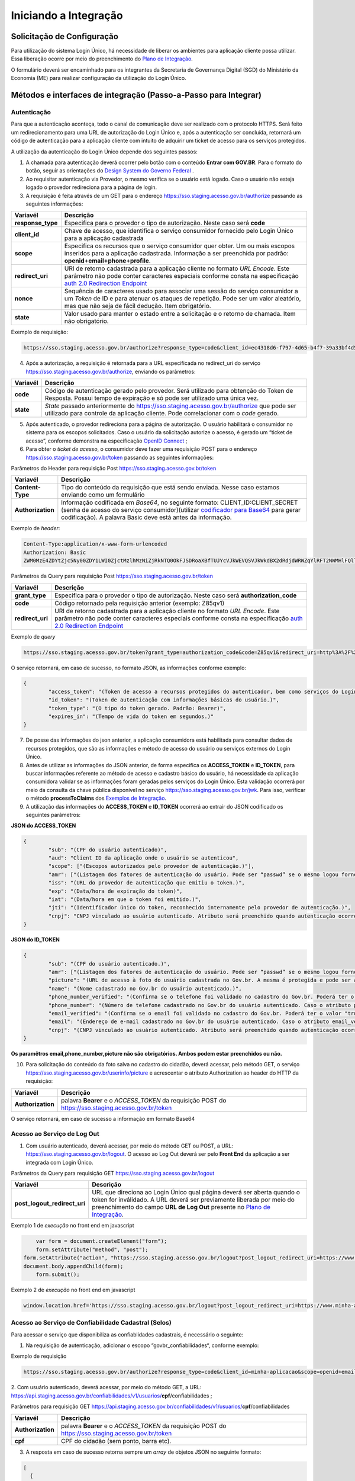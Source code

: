 ﻿Iniciando a Integração
=====================

Solicitação de Configuração
+++++++++++++++++++++++++++

Para utilização do sistema Login Único, há necessidade de liberar os ambientes para aplicação cliente possa utilizar. Essa liberação ocorre por meio do preenchimento do `Plano de Integração`_.

O formulário deverá ser encaminhado para os integrantes da Secretaria de Governança Digital (SGD) do Ministério da Economia (ME) para realizar configuração da utilização do Login Único.

Métodos e interfaces de integração (Passo-a-Passo para Integrar)
+++++++++++++++++++++++++++++++++++++++++++++++++++++++++++++++

Autenticação
------------

Para que a autenticação aconteça, todo o canal de comunicação deve ser realizado com o protocolo HTTPS. Será feito um redirecionamento para uma URL de autorização do Login Único e, após a autenticação ser concluída, retornará um código de autenticação para a aplicação cliente com intuito de adquirir um ticket de acesso para os serviços protegidos.

A utilização da autenticação do Login Único depende dos seguintes passos:

1. A chamada para autenticação deverá ocorrer pelo botão com o conteúdo **Entrar com GOV.BR**. Para o formato do botão, seguir as orientações do `Design System do Governo Federal`_ |site externo|. 

2. Ao requisitar autenticação via Provedor, o mesmo verifica se o usuário está logado. Caso o usuário não esteja logado o provedor redireciona para a página de login. 

3. A requisição é feita através de um GET para o endereço https://sso.staging.acesso.gov.br/authorize passando as seguintes informações:

=================  ======================================================================
**Variavél**  	   **Descrição**
-----------------  ----------------------------------------------------------------------
**response_type**  Especifica para o provedor o tipo de autorização. Neste caso será **code**
**client_id**      Chave de acesso, que identifica o serviço consumidor fornecido pelo Login Único para a aplicação cadastrada
**scope**          Especifica os recursos que o serviço consumidor quer obter. Um ou mais escopos inseridos para a aplicação cadastrada. Informação a ser preenchida por padrão: **openid+email+phone+profile**. 
**redirect_uri**   URI de retorno cadastrada para a aplicação cliente no formato *URL Encode*. Este parâmetro não pode conter caracteres especiais conforme consta na especificação `auth 2.0 Redirection Endpoint`_
**nonce**          Sequência de caracteres usado para associar uma sessão do serviço consumidor a um *Token* de ID e para atenuar os ataques de repetição. Pode ser um valor aleatório, mas que não seja de fácil dedução. Item obrigatório.
**state**          Valor usado para manter o estado entre a solicitação e o retorno de chamada. Item não obrigatório. 
=================  ======================================================================

Exemplo de requisição:

.. code-block:: console

	https://sso.staging.acesso.gov.br/authorize?response_type=code&client_id=ec4318d6-f797-4d65-b4f7-39a33bf4d544&scope=openid+email+phone+profile&redirect_uri=http%3A%2F%2Fappcliente.com.br%2Fphpcliente%2Floginecidadao.Php&nonce=3ed8657fd74c&state=358578ce6728b

4. Após a autorização, a requisição é retornada para a URL especificada no redirect_uri do serviço https://sso.staging.acesso.gov.br/authorize, enviando os parâmetros:

=================  ======================================================================
**Variavél**  	   **Descrição**
-----------------  ----------------------------------------------------------------------
**code**           Código de autenticação gerado pelo provedor. Será utilizado para obtenção do Token de Resposta. Possui tempo de expiração e só pode ser utilizado uma única vez. 
**state**          *State* passado anteriormente do https://sso.staging.acesso.gov.br/authorize que pode ser utilizado para controle da aplicação cliente. Pode correlacionar com o *code* gerado.  
=================  ======================================================================

5. Após autenticado, o provedor redireciona para a página de autorização. O usuário habilitará o consumidor no sistema para os escopos solicitados. Caso o usuário da solicitação autorize o acesso, é gerado um “ticket de acesso”, conforme demonstra na especificação `OpenID Connect`_ ;

6. Para obter o *ticket de acesso*, o consumidor deve fazer uma requisição POST para o endereço https://sso.staging.acesso.gov.br/token passando as seguintes informações:

Parâmetros do Header para requisição Post https://sso.staging.acesso.gov.br/token

=================  ======================================================================
**Variavél**  	   **Descrição**
-----------------  ----------------------------------------------------------------------
**Content-Type**   Tipo do conteúdo da requisição que está sendo enviada. Nesse caso estamos enviando como um formulário
**Authorization**  Informação codificada em *Base64*, no seguinte formato: CLIENT_ID:CLIENT_SECRET (senha de acesso do serviço consumidor)(utilizar `codificador para Base64`_ |site externo|  para gerar codificação). A palavra Basic deve está antes da informação. 
=================  ======================================================================
	
Exemplo de *header*:

.. code-block:: console

	Content-Type:application/x-www-form-urlencoded
	Authorization: Basic											
	ZWM0MzE4ZDYtZjc5Ny00ZDY1LWI0ZjctMzlhMzNiZjRkNTQ0OkFJSDRoaXBfTUJYcVJkWEVQSVJkWkdBX2dRdjdWRWZqYlRFT2NWMHlFQll4aE1iYUJzS0xwSzRzdUVkSU5FcS1kNzlyYWpaZ3I0SGJuVUM2WlRXV1lJOA==

Parâmetros da Query para requisição Post https://sso.staging.acesso.gov.br/token
	
=================  ======================================================================
**Variavél**  	   **Descrição**
-----------------  ----------------------------------------------------------------------
**grant_type**     Especifica para o provedor o tipo de autorização. Neste caso será **authorization_code**
**code**           Código retornado pela requisição anterior (exemplo: Z85qv1)
**redirect_uri**   URI de retorno cadastrada para a aplicação cliente no formato *URL Encode*. Este parâmetro não pode conter caracteres especiais conforme consta na especificação `auth 2.0 Redirection Endpoint`_
=================  ======================================================================

Exemplo de *query*

.. code-block:: console

	https://sso.staging.acesso.gov.br/token?grant_type=authorization_code&code=Z85qv1&redirect_uri=http%3A%2F%2Fappcliente.com.br%2Fphpcliente%2Floginecidadao.Php	

O serviço retornará, em caso de sucesso, no formato JSON, as informações conforme exemplo:

.. code-block:: JSON

	{ 
		"access_token": "(Token de acesso a recursos protegidos do autenticador, bem como serviços do Login Único.)", 
		"id_token": "(Token de autenticação com informações básicas do usuário.)", 
		"token_type": "(O tipo do token gerado. Padrão: Bearer)", 
		"expires_in": "(Tempo de vida do token em segundos.)" 
	} 

7. De posse das informações do json anterior, a aplicação consumidora está habilitada para consultar dados de recursos protegidos, que são as informações e método de acesso do usuário ou serviços externos do Login Único. 

8. Antes de utilizar as informações do JSON anterior, de forma especifica os **ACCESS_TOKEN** e **ID_TOKEN**, para buscar informações referente ao método de acesso e cadastro básico do usuário, há necessidade da aplicação consumidora validar se as informações foram geradas pelos serviços do Login Único. Esta validação ocorrerá por meio da consulta da chave pública disponível no serviço https://sso.staging.acesso.gov.br/jwk. Para isso, verificar o método **processToClaims** dos `Exemplos de Integração`_.    

9. A utilização das informações do **ACCESS_TOKEN** e **ID_TOKEN** ocorrerá ao extrair do JSON codificado os seguintes parâmetros: 

**JSON do ACCESS_TOKEN**

.. code-block:: JSON

	{
		"sub": "(CPF do usuário autenticado)",
		"aud": "Client ID da aplicação onde o usuário se autenticou",
		"scope": ["(Escopos autorizados pelo provedor de autenticação.)"],
		"amr": ["(Listagem dos fatores de autenticação do usuário. Pode ser “passwd” se o mesmo logou fornecendo a senha, ou “x509” se o mesmo utilizou certificado digital ou certificado em nuvem.)"],
		"iss": "(URL do provedor de autenticação que emitiu o token.)",
		"exp": "(Data/hora de expiração do token)",
		"iat": "(Data/hora em que o token foi emitido.)",
		"jti": "(Identificador único do token, reconhecido internamente pelo provedor de autenticação.)",
		"cnpj": "CNPJ vinculado ao usuário autenticado. Atributo será preenchido quando autenticação ocorrer por certificado digital de pessoal jurídica."
	}

**JSON do ID_TOKEN**

.. code-block:: JSON

	{
		"sub": "(CPF do usuário autenticado.)",
		"amr": ["(Listagem dos fatores de autenticação do usuário. Pode ser “passwd” se o mesmo logou fornecendo a senha, ou “x509” se o mesmo utilizou certificado digital ou certificado em nuvem.)"],
		"picture": "(URL de acesso à foto do usuário cadastrada no Gov.br. A mesma é protegida e pode ser acessada passando o access token recebido.)",
		"name": "(Nome cadastrado no Gov.br do usuário autenticado.)",
		"phone_number_verified": "(Confirma se o telefone foi validado no cadastro do Gov.br. Poderá ter o valor "true" ou "false")",
		"phone_number": "(Número de telefone cadastrado no Gov.br do usuário autenticado. Caso o atributo phone_number_verified do ID_TOKEN tiver o valor false, o atributo phone_number não virá no ID_TOKEN)",
		"email_verified": "(Confirma se o email foi validado no cadastro do Gov.br. Poderá ter o valor "true" ou "false")",
		"email": "(Endereço de e-mail cadastrado no Gov.br do usuário autenticado. Caso o atributo email_verified do ID_TOKEN tiver o valor false, o atributo email não virá no ID_TOKEN)",
		"cnpj": "(CNPJ vinculado ao usuário autenticado. Atributo será preenchido quando autenticação ocorrer por certificado digital de pessoal jurídica.)"
	}

**Os paramêtros email,phone_number,picture não são obrigatórios. Ambos podem estar preenchidos ou não.**	
	
	
10. Para solicitação do conteúdo da foto salva no cadastro do cidadão, deverá acessar, pelo método GET, o serviço https://sso.staging.acesso.gov.br/userinfo/picture e acrescentar o atributo Authorization ao header do HTTP da requisição:
	
=================  ======================================================================
**Variavél**  	   **Descrição**
-----------------  ----------------------------------------------------------------------
**Authorization**  palavra **Bearer** e o *ACCESS_TOKEN* da requisição POST do https://sso.staging.acesso.gov.br/token
=================  ======================================================================

O serviço retornará, em caso de sucesso a informação em formato Base64

Acesso ao Serviço de Log Out
----------------------------

1. Com usuário autenticado, deverá acessar, por meio do método GET ou POST, a URL: https://sso.staging.acesso.gov.br/logout. O acesso ao Log Out deverá ser pelo **Front End** da aplicação a ser integrada com Login Único.

.. Parâmetros do Header para requisição GET https://sso.staging.acesso.gov.br/logout

.. =================  ======================================================================
.. **Variavél**  	   **Descrição**
.. -----------------  ----------------------------------------------------------------------
.. **Authorization**  palavra **Bearer** e o *ACCESS_TOKEN* da requisição POST do https://sso.staging.acesso.gov.br/token
.. =================  ======================================================================

Parâmetros da Query para requisição GET https://sso.staging.acesso.gov.br/logout
	
============================  ======================================================================
**Variavél**  	              **Descrição**
----------------------------  ----------------------------------------------------------------------
**post_logout_redirect_uri**  URL que direciona ao Login Único qual página deverá ser aberta quando o token for inválidado. A URL deverá ser previamente liberada por meio do preenchimento do campo **URL de Log Out** presente no `Plano de Integração`_.  
============================  ======================================================================

Exemplo 1 de *execução* no front end em javascript

.. code-block:: javascript

	var form = document.createElement("form");      
	form.setAttribute("method", "post");
    form.setAttribute("action", "https://sso.staging.acesso.gov.br/logout?post_logout_redirect_uri=https://www.minha-aplicacao.gov.br/retorno.html");
    document.body.appendChild(form);  
	form.submit();

Exemplo 2 de *execução* no front end em javascript

.. code-block:: javascript

	window.location.href='https://sso.staging.acesso.gov.br/logout?post_logout_redirect_uri=https://www.minha-aplicacao.gov.br/retorno.html';	
	

Acesso ao Serviço de Confiabilidade Cadastral (Selos)
-----------------------------------------------------

Para acessar o serviço que disponibiliza as confiablidades cadastrais, é necessário o seguinte:

1. Na requisição de autenticação, adicionar o escopo “govbr_confiabilidades“, conforme exemplo:

Exemplo de requisição

.. code-block:: console

	https://sso.staging.acesso.gov.br/authorize?response_type=code&client_id=minha-aplicacao&scope=openid+email+phone+profile+govbr_confiabilidades&redirect_uri=http%3A%2F%2Fappcliente.com.br%2Fphpcliente%2Floginecidadao.Php&nonce=3ed8657fd74c&state=358578ce6728b

2. Com usuário autenticado, deverá acessar, por meio do método GET, a URL: https://api.staging.acesso.gov.br/confiabilidades/v1/usuarios/**cpf**/confiabilidades
;

Parâmetros para requisição GET https://api.staging.acesso.gov.br/confiabilidades/v1/usuarios/**cpf**/confiabilidades 

=================  ======================================================================
**Variavél**  	   **Descrição**
-----------------  ----------------------------------------------------------------------
**Authorization**  palavra **Bearer** e o *ACCESS_TOKEN* da requisição POST do https://sso.staging.acesso.gov.br/token
**cpf**            CPF do cidadão (sem ponto, barra etc).
=================  ======================================================================

3. A resposta em caso de sucesso retorna sempre um *array* de objetos JSON no seguinte formato:

.. code-block:: JSON

	[
	  {
		"confiabilidade": {
		  "id": "(Identificação para reconhecer o selo)",
		  "categoria": "(Identifica qual nível pertence o selo adquirido pelo cidadão)", 
		  "titulo": "(Identificação do selo em tela para o cidadão)",
		  "descricao": "(Descrição padrão do significado do selo)",
		  "situacaoAtivo": "(Demonstra, como true ou false, o selo está disponível para aquisição na conta do cidadão)", 
		  "urlImagem": "(Caminho de URL para mostrar a imagem do selo representado caso a aplicação deseja mostrar em seus sistemas)"
		},
		"dataCriacao": "(Mostra a data e hora da criação do selo na conta do usuário. A mascará será YYYY-MM-DD HH:MM:SS)"
	  }
	]

Resultado Esperado do Acesso ao Serviço de Confiabilidade Cadastral (Selos)
---------------------------------------------------------------------------

Os selos existentes no Login Único são:

.. code-block:: JSON

	[
		{
		"confiabilidade": {
		"id": "cadastro_basico",
		"categoria": "basica",
		"titulo": "Cadastro com validação de dados na Receita Federal",
		"descricao": "Validação do cadastro via base de Cadastro de Pessoas Físicas.",
		"situacaoAtivo": true,
		"urlImagem": "https://api.validacao.acesso.gov.br/confiabilidades/v1/confiabilidades/cadastro_basico/imagem"  
		},
		"dataCriacao": "2020-04-13T14:28:40.936-0300"
		},
		
		{
		"confiabilidade": {
		"id": "kba_previdencia",
		"categoria": "basica_previdencia",
		"titulo": "Cadastro com validação de dados no INSS",
		"descricao": "Validação através de formulário On-Line da Previdência",
		"situacaoAtivo": true,
		"urlImagem": "https://api.validacao.acesso.gov.br/confiabilidades/v1/confiabilidades/kba_previdencia/imagem"   
		},
		"dataCriacao": "2020-04-13T14:28:40.936-0300"
		},
		
		{
		"confiabilidade": {
		"id": "balcao",
		"categoria": "verificada",
		"titulo": "Cadastro Presencial",
		"descricao": "Validação e autenticação do cadastro via balcão",
		"situacaoAtivo": false,
		"urlImagem": "https://api.validacao.acesso.gov.br/confiabilidades/v1/confiabilidades/balcao/imagem"
		},
		"dataCriacao": "2020-04-13T14:28:40.936-0300"
		},
		
		{
		"confiabilidade": {
		"id": "balcao_correios",
		"categoria": "verificada",
		"titulo": "Cadastro via Balcão dos Correios",
		"descricao": "Validação por meio da apresentação de documento de identificação em Agências dos Correios",
		"situacaoAtivo": true,
		"urlImagem": "https://api.validacao.acesso.gov.br/confiabilidades/v1/confiabilidades/balcao_correios/imagem" 
		},
		"dataCriacao": "2020-04-13T14:28:40.936-0300"
		},

		{
		"confiabilidade": {
		"id": "balcao_nai_previdencia",
		"categoria": "verificada",
		"titulo": "Cadastro via Internet Banking",
		"descricao": "Validação através de Internet Banking ou Caixa eletrônico",
		"situacaoAtivo": true,
		"urlImagem": "https://api.validacao.acesso.gov.br/confiabilidades/v1/confiabilidades/balcao_nai_previdencia/imagem"     
		},
		"dataCriacao": "2020-04-13T14:28:40.936-0300"
		},
		
		{
		"confiabilidade": {
		"id": "balcao_sat_previdencia",
		"categoria": "verificada",
		"titulo": "Cadastro via Balcão do INSS",
		"descricao": "Validação por meio da apresentação de documento de identificação em Agências do INSS",
		"situacaoAtivo": true,
		"urlImagem": "https://api.validacao.acesso.gov.br/confiabilidades/v1/confiabilidades/balcao_sat_previdencia/imagem" 
		},
		"dataCriacao": "2020-04-13T14:28:40.936-0300"
		},

		{
		"confiabilidade": {
		"id": "bb_internet_banking",
		"categoria": "verificada",
		"titulo": "Cadastro via Internet Banking do Banco do Brasil",
		"descricao": "Validação através Autenticação no Internet Banking do Banco do Brasil",
		"situacaoAtivo": true,
		"urlImagem": "https://api.validacao.acesso.gov.br/confiabilidades/v1/confiabilidades/bb_internet_banking/imagem" 
		},
		"dataCriacao": "2020-04-13T14:28:40.936-0300"
		},

		{
		"confiabilidade": {
		"id": "biometria",
		"categoria": "verificada",
		"titulo": "Validação biométrica",
		"descricao": "Validação e autenticação do cadastro da biometria do cidadão",
		"situacaoAtivo": false,
		"urlImagem": "https://api.validacao.acesso.gov.br/confiabilidades/v1/confiabilidades/biometria/imagem" 
		},
		"dataCriacao": "2020-04-13T14:28:40.936-0300"
		},	
		
		{
		"confiabilidade": {
		"id": "biovalid_facial",
		"categoria": "verificada",
		"titulo": "Cadastro validado por Biometria Facial",
		"descricao": "Validação através da Biometria Facial usando o Biovalid",
		"situacaoAtivo": true,
		"urlImagem": "https://api.validacao.acesso.gov.br/confiabilidades/v1/confiabilidades/biovalid_facial/imagem"  
		},
		"dataCriacao": "2020-04-13T14:28:40.936-0300"
		},
		
		{
		"confiabilidade": {
		"id": "dni",
		"categoria": "verificada",
		"titulo": "Documento Nacional de Identificação",
		"descricao": "Validação e autenticação do cadastro via balcão DNI",
		"situacaoAtivo": false,
		"urlImagem": "https://api.validacao.acesso.gov.br/confiabilidades/v1/confiabilidades/dni/imagem"  
		},
		"dataCriacao": "2020-04-13T14:28:40.936-0300"
		},
		
		{
		"confiabilidade": {
		"id": "servidor_publico",
		"categoria": "verificada",
		"titulo": "Cadastro validado em base de dados de servidores públicos da União",
		"descricao": "Validação e autenticação do cadastro via base de dados de Servidores Públicos da União.",
		"situacaoAtivo": true,
		"urlImagem": "https://api.validacao.acesso.gov.br/confiabilidades/v1/confiabilidades/servidor_publico/imagem"   
		},
		"dataCriacao": "2020-04-13T14:28:40.936-0300"
		},
		
		{
		"confiabilidade": {
		"id": "certificado_digital",
		"categoria": "comprovada",
		"titulo": "Cadastro validado por certificado digital",
		"descricao": "Validação e autenticação do cadastro via Certificado Digital compatível com as especificações da Infraestrutura de Chaves Públicas Brasileira (ICP-BRASIL).",
		"situacaoAtivo": true,
		"urlImagem": "https://api.validacao.acesso.gov.br/confiabilidades/v1/confiabilidades/certificado_digital/imagem"  
		},
		"dataCriacao": "2020-04-13T14:28:40.936-0300"
		}
				
	]	

Acesso ao Serviço de Catálogo de Confiabilidade Cadastral (Selos)
-----------------------------------------------------------------

O catálogo de confiabilidade cadastral faz parte da area de privacidade da gestão de conta do gov.br. Esse está disponível para ser chamado pelos sistemas integrados para permitir ao usuário adquirir determinada determinada confiabilidade e continuar acesso ao sistema integrado.	

Para acesso ao catálogo, basta seguir os passos:

1. Com usuário autenticado, deverá acessar, por meio do método GET, a URL: https://catalogo.staging.acesso.gov.br/#/login passando seguintes informações:

Parâmetros para requisição GET https://catalogo.staging.acesso.gov.br/#/login

============================  ======================================================================
**Variavél**  	              **Descrição**
----------------------------  ----------------------------------------------------------------------
**Authorization**             palavra **Bearer** e o *ACCESS_TOKEN* da requisição POST do https://sso.staging.acesso.gov.br/token
**client_id**                 Chave de acesso, que identifica o serviço consumidor fornecido pelo Login Único para a aplicação cadastrada
**confiabilidades**           Os selos que aplicação integrada deseja para acessar serviço podendo ser 1 ou vários separado por vírgula. Os selos permitidos estão presentes no atributo **id** do retorno do serviço `Resultado Esperado do Acesso ao Serviço de Confiabilidade Cadastral (Selos)`_. 
============================  ======================================================================

2. A resposta em caso de sucesso permite o cidadão adquirir os selos de confiabilidade e retornar ao serviço que solicitou o catálogo. O retorno do Login Único ao serviço utilizará a URL de Página inicial de serviço cadastrada no client_id.   	
	
Acesso ao Serviço de Cadastro de Pessoas Jurídicas
--------------------------------------------------

O Login Único disponibiliza dois serviços para acesso a informações de Pessoa Jurídica. O primeiro apresenta todos os CNPJs cadastrados para um determinado usuário. O segundo, utiliza desse CNPJ para extrair informações cadastradas no Login Único para aquela pessoa e empresa.

Para acessar o serviço que disponibiliza os CNPJs vinculados a um determinado usuário, é necessário o seguinte:

1. Na requisição de autenticação, adicionar o escopo “govbr_empresa“, conforme exemplo:

Exemplo de requisição

.. code-block:: console

	https://sso.staging.acesso.gov.br/authorize?response_type=code&client_id=minha-aplicacao&scope=openid+email+phone+profile+govbr_empresa&redirect_uri=http%3A%2F%2Fappcliente.com.br%2Fphpcliente%2Floginecidadao.Php&nonce=3ed8657fd74c&state=358578ce6728b

2. Com o usuário autenticado, a aplicação deverá realizar uma requisição por meio do método GET a URL https://api.staging.acesso.gov.br/empresas/v2/empresas enviando as seguintes informações:

Parâmetros para requisição GET https://api.staging.acesso.gov.br/empresas

============================  ======================================================================
**Variavél**  	              **Descrição**
----------------------------  ----------------------------------------------------------------------
**Authorization**             palavra **Bearer** e o *ACCESS_TOKEN* da requisição POST do https://sso.staging.acesso.gov.br/token
**ﬁltrar-por-participante**   CPF do cidadão (sem ponto, barra etc).
============================  ======================================================================

3. O resultado em formato JSON é a lista de CNPJs do CPF autenticado, conforme o exemplo abaixo:

Exemplo de requisição

.. code-block:: JSON

	[
		{
		"cnpj": "(Número de CNPJ da empresa vinculada)",
		"razaoSocial": "(Razão Social (Nome da empresa) cadastrada na Receita Federal)",
		"dataCriacao": "(Mostra a data e hora da vinculação do CNPJ a conta do usuário. A mascará será YYYY-MM-DD HH:MM:SS)"
		}
	]

4. Com o usuário autenticado, a aplicação cliente deverá acessar, por meio do método GET, a URL https://api.staging.acesso.gov.br/empresas/v2/empresas/**cnpj**/participantes/**cpf** enviando as seguintes informações:

Parâmetros para requisição GET https://api.staging.acesso.gov.br/empresas/v2/empresas/**cnpj**/participantes/**cpf**

============================  ======================================================================
**Variavél**  	              **Descrição**
----------------------------  ----------------------------------------------------------------------
**Authorization**             palavra **Bearer** e o *ACCESS_TOKEN* da requisição POST do https://sso.staging.acesso.gov.br/token
**cpf**   					  CPF do cidadão (sem ponto, barra etc).
**cnpj**					  CNPJ da empresa (sem ponto, barra etc).
============================  ======================================================================

5. O resultado em formato JSON é o detalhamento do CNPJ do CPF autenticado, conforme o exemplo abaixo:

Exemplo de requisição

.. code-block:: JSON

	{
	"cpf": "(Número do CPF que pode atuar com empresa)",
	"atuacao": "(Papel do CPF na empresa na Receita Federal. O conteúdo será SOCIO, CONTADOR, REPRESENTANTE_LEGAL ou NAO_ATUANTE. O NAO_ATUANTE representa CPF possui certificado digital de pessoa jurídica, porém não possui um papel na empresa na base da Receita Federal. Se CPF for colaborador, atributo atuacao não aparecerá)",
	"cadastrador": "(Identifica se o CPF pode realizar cadastro de colaboradores para CNPJ. O conteúdo false determinar que o CPF é um colaborador da empresa. O conteúdo true determina CPF é representante da empresa com certificado digital de pessoal jurídica)",
	"cpfCadastrador": "(CPF responsável por realizar cadastro do Colaborador. Se CPF apresentar atributo cadastrador com conteúdo true, o atributo cpfCadastrador não aparecerá)",
	"dataCriacao": "(Mostra a data e hora da vinculação do CPF ao CNPJ. A mascará será YYYY-MM-DD HH:MM:SS)",
	"dataExpiracao": "(Mostra a data e hora que o CPF poderá atuar com CNPJ. A mascará será YYYY-MM-DD HH:MM:SS)"
	}

Resultados Esperados ou Erros do Acesso ao Serviços do Login Único	
------------------------------------------------------------------

Os acessos aos serviços do Login Único ocorrem por meio de chamadas de URLs e as respostas são códigos presentes conforme padrão do protocolo http por meio do retorno JSON, conforme exemplo:

.. code-block:: JSON

  {
	"codigo": "(Código HTTP do erro)",
	"descricao": "(Descrição detalhada do erro ocorrido. )"
  }

.. |site externo| image:: _images/site-ext.gif
.. _`codificador para Base64`: https://www.base64decode.org/
.. _`Plano de Integração`: arquivos/Modelo_PlanodeIntegracao_LOGINUNICO_final.doc
.. _`OpenID Connect`: https://openid.net/specs/openid-connect-core-1_0.html#TokenResponse
.. _`auth 2.0 Redirection Endpoint`: https://tools.ietf.org/html/rfc6749#section-3.1.2
.. _`Exemplos de Integração`: exemplointegracao.html
.. _`Design System do Governo Federal`: http://dsgov.estaleiro.serpro.gov.br/ds/componentes/button
.. _`Resultado Esperado do Acesso ao Serviço de Confiabilidade Cadastral (Selos)`: iniciarintegracao.html#resultado-esperado-do-acesso-ao-servico-de-confiabilidade-cadastral-selos